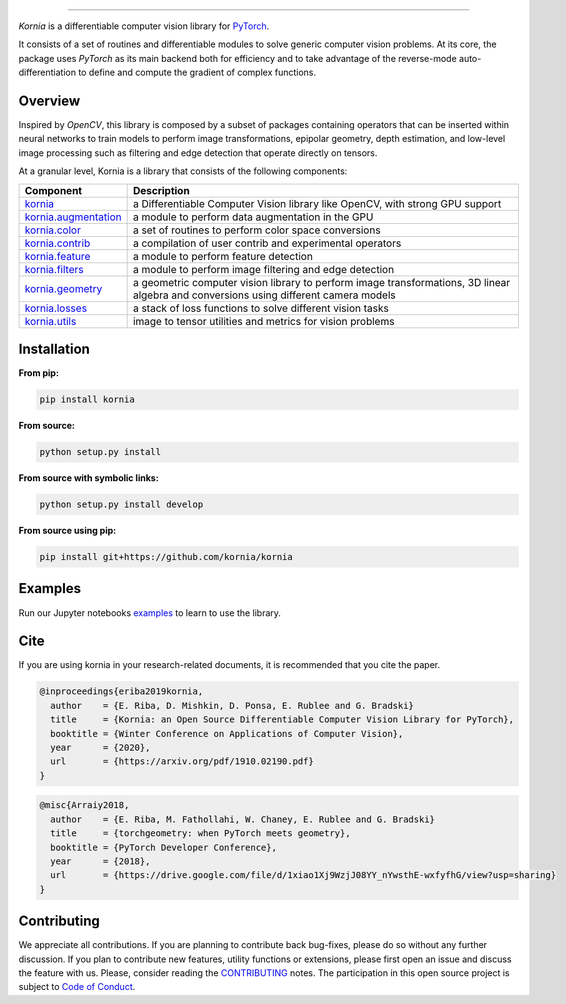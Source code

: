 .. raw:: html

  <p align="center">
    <img width="50%" src="https://github.com/kornia/kornia/blob/master/docs/source/_static/img/kornia_logo.svg" />
  </p>

--------------------------------------------------------------------------------

.. image:: https://circleci.com/gh/kornia/kornia/tree/master.svg?style=svg
    :target: https://circleci.com/gh/kornia/kornia/tree/master

.. image:: https://codecov.io/github/kornia/kornia/branch/master/graph/badge.svg
    :target: https://codecov.io/github/kornia/kornia

.. image:: https://badge.fury.io/py/kornia.svg
    :target: https://badge.fury.io/py/kornia

.. image:: https://readthedocs.org/projects/kornia/badge/?version=latest
    :target: https://kornia.readthedocs.io/en/latest/?badge=latest
    :alt: Documentation Status

*Kornia* is a differentiable computer vision library for `PyTorch <https://pytorch.org/>`_.

It consists of a set of routines and differentiable modules to solve generic computer vision problems. At its core, the package uses *PyTorch* as its main backend both for efficiency and to take advantage of the reverse-mode auto-differentiation to define and compute the gradient of complex functions.

.. image:: https://github.com/kornia/kornia/raw/master/docs/source/_static/img/hakuna_matata.gif

Overview
========

Inspired by *OpenCV*, this library is composed by a subset of packages containing operators that can be inserted within neural networks to train models to perform image transformations, epipolar geometry, depth estimation, and low-level image processing such as filtering and edge detection that operate directly on tensors.

At a granular level, Kornia is a library that consists of the following components:


+-----------------------------------------------------------------------------------+---------------------------------------------------------------------------------------------------------------------------------------+
| **Component**                                                                     | **Description**                                                                                                                       |
+-----------------------------------------------------------------------------------+---------------------------------------------------------------------------------------------------------------------------------------+
| `kornia <https://kornia.readthedocs.io/en/latest/index.html>`_                    | a Differentiable Computer Vision library like OpenCV, with strong GPU support                                                         |
+-----------------------------------------------------------------------------------+---------------------------------------------------------------------------------------------------------------------------------------+
| `kornia.augmentation <https://kornia.readthedocs.io/en/latest/augmentation.html>`_| a module to perform data augmentation in the GPU                                                                                      |
+-----------------------------------------------------------------------------------+---------------------------------------------------------------------------------------------------------------------------------------+
| `kornia.color <https://kornia.readthedocs.io/en/latest/color.html>`_              | a set of routines to perform color space conversions                                                                                  |
+-----------------------------------------------------------------------------------+---------------------------------------------------------------------------------------------------------------------------------------+
| `kornia.contrib <https://kornia.readthedocs.io/en/latest/contrib.html>`_          | a compilation of user contrib and experimental operators                                                                              |
+-----------------------------------------------------------------------------------+---------------------------------------------------------------------------------------------------------------------------------------+
| `kornia.feature <https://kornia.readthedocs.io/en/latest/feature.html>`_          | a module to perform feature detection                                                                                                 |
+-----------------------------------------------------------------------------------+---------------------------------------------------------------------------------------------------------------------------------------+
| `kornia.filters <https://kornia.readthedocs.io/en/latest/filters.html>`_          | a module to perform image filtering and edge detection                                                                                |
+-----------------------------------------------------------------------------------+---------------------------------------------------------------------------------------------------------------------------------------+
| `kornia.geometry <https://kornia.readthedocs.io/en/latest/geometry.html>`_        | a geometric computer vision library to perform image transformations, 3D linear algebra and conversions using different camera models |
+-----------------------------------------------------------------------------------+---------------------------------------------------------------------------------------------------------------------------------------+
| `kornia.losses <https://kornia.readthedocs.io/en/latest/losses.html>`_            | a stack of loss functions to solve different vision tasks                                                                             |
+-----------------------------------------------------------------------------------+---------------------------------------------------------------------------------------------------------------------------------------+
| `kornia.utils <https://kornia.readthedocs.io/en/latest/utils.html>`_              | image to tensor utilities and metrics for vision problems                                                                             |
+-----------------------------------------------------------------------------------+---------------------------------------------------------------------------------------------------------------------------------------+

Installation
============

**From pip:**

.. code:: bash

    pip install kornia

**From source:**

.. code:: bash

    python setup.py install

**From source with symbolic links:**

.. code:: bash

    python setup.py install develop

**From source using pip:**

.. code:: bash

    pip install git+https://github.com/kornia/kornia

Examples
========

Run our Jupyter notebooks `examples <https://github.com/arraiyopensource/kornia/tree/master/examples/>`_ to learn to use the library.


Cite
============

If you are using kornia in your research-related documents, it is recommended that you cite the paper.

.. code:: bash


  @inproceedings{eriba2019kornia,
    author    = {E. Riba, D. Mishkin, D. Ponsa, E. Rublee and G. Bradski}
    title     = {Kornia: an Open Source Differentiable Computer Vision Library for PyTorch},
    booktitle = {Winter Conference on Applications of Computer Vision},
    year      = {2020},
    url       = {https://arxiv.org/pdf/1910.02190.pdf}
  }

.. code:: bash

  @misc{Arraiy2018,
    author    = {E. Riba, M. Fathollahi, W. Chaney, E. Rublee and G. Bradski}
    title     = {torchgeometry: when PyTorch meets geometry},
    booktitle = {PyTorch Developer Conference},
    year      = {2018},
    url       = {https://drive.google.com/file/d/1xiao1Xj9WzjJ08YY_nYwsthE-wxfyfhG/view?usp=sharing}
  }

Contributing
============
We appreciate all contributions. If you are planning to contribute back bug-fixes, please do so without any further discussion. If you plan to contribute new features, utility functions or extensions, please first open an issue and discuss the feature with us. Please, consider reading the `CONTRIBUTING <https://github.com/arraiyopensource/kornia/blob/master/CONTRIBUTING.rst>`_ notes. The participation in this open source project is subject to `Code of Conduct <https://github.com/arraiyopensource/kornia/blob/master/CODE_OF_CONDUCT.md>`_.
